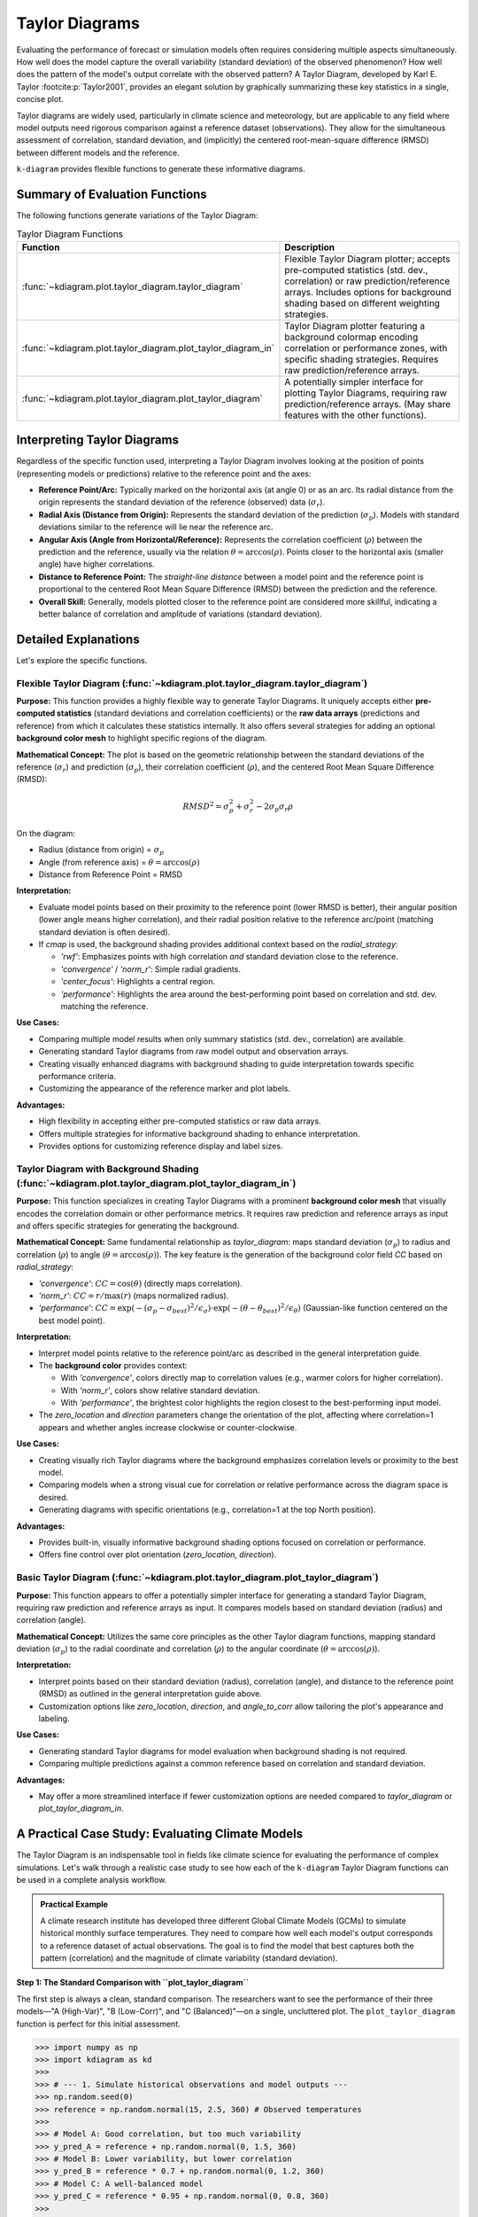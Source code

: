 .. _userguide_taylor_diagram:

=================
Taylor Diagrams
=================

Evaluating the performance of forecast or simulation models often
requires considering multiple aspects simultaneously. How well does the
model capture the overall variability (standard deviation) of the observed
phenomenon? How well does the pattern of the model's output correlate
with the observed pattern? A Taylor Diagram, developed by Karl E. Taylor
:footcite:p:`Taylor2001`, provides an elegant solution by graphically 
summarizing these key statistics in a single, concise plot.

Taylor diagrams are widely used, particularly in climate science and
meteorology, but are applicable to any field where model outputs need
rigorous comparison against a reference dataset (observations). They
allow for the simultaneous assessment of correlation, standard
deviation, and (implicitly) the centered root-mean-square difference
(RMSD) between different models and the reference.

``k-diagram`` provides flexible functions to generate these informative
diagrams.

Summary of Evaluation Functions
----------------------------------

The following functions generate variations of the Taylor Diagram:

.. list-table:: Taylor Diagram Functions
   :widths: 40 60
   :header-rows: 1

   * - Function
     - Description
   * - :func:`~kdiagram.plot.taylor_diagram.taylor_diagram`
     - Flexible Taylor Diagram plotter; accepts pre-computed statistics
       (std. dev., correlation) or raw prediction/reference arrays.
       Includes options for background shading based on different
       weighting strategies.
   * - :func:`~kdiagram.plot.taylor_diagram.plot_taylor_diagram_in`
     - Taylor Diagram plotter featuring a background colormap encoding
       correlation or performance zones, with specific shading strategies.
       Requires raw prediction/reference arrays.
   * - :func:`~kdiagram.plot.taylor_diagram.plot_taylor_diagram`
     - A potentially simpler interface for plotting Taylor Diagrams,
       requiring raw prediction/reference arrays. (May share features
       with the other functions).


Interpreting Taylor Diagrams
-------------------------------

Regardless of the specific function used, interpreting a Taylor Diagram
involves looking at the position of points (representing models or
predictions) relative to the reference point and the axes:

* **Reference Point/Arc:** Typically marked on the horizontal axis (at
  angle 0) or as an arc. Its radial distance from the origin represents
  the standard deviation of the reference (observed) data (:math:`\sigma_r`).
* **Radial Axis (Distance from Origin):** Represents the standard
  deviation of the prediction (:math:`\sigma_p`). Models with standard
  deviations similar to the reference will lie near the reference arc.
* **Angular Axis (Angle from Horizontal/Reference):** Represents the
  correlation coefficient (:math:`\rho`) between the prediction and the
  reference, usually via the relation :math:`\theta = \arccos(\rho)`.
  Points closer to the horizontal axis (smaller angle) have higher
  correlations.
* **Distance to Reference Point:** The *straight-line distance* between a
  model point and the reference point is proportional to the centered
  Root Mean Square Difference (RMSD) between the prediction and the
  reference.
* **Overall Skill:** Generally, models plotted closer to the reference
  point are considered more skillful, indicating a better balance of
  correlation and amplitude of variations (standard deviation).

Detailed Explanations
------------------------

Let's explore the specific functions.

.. _ug_taylor_diagram:

Flexible Taylor Diagram (:func:`~kdiagram.plot.taylor_diagram.taylor_diagram`)
~~~~~~~~~~~~~~~~~~~~~~~~~~~~~~~~~~~~~~~~~~~~~~~~~~~~~~~~~~~~~~~~~~~~~~~~~~~~~~~~~

**Purpose:**
This function provides a highly flexible way to generate Taylor Diagrams.
It uniquely accepts either **pre-computed statistics** (standard
deviations and correlation coefficients) or the **raw data arrays**
(predictions and reference) from which it calculates these statistics
internally. It also offers several strategies for adding an optional
**background color mesh** to highlight specific regions of the diagram.

**Mathematical Concept:**
The plot is based on the geometric relationship between the standard
deviations of the reference (:math:`\sigma_r`) and prediction
(:math:`\sigma_p`), their correlation coefficient (:math:`\rho`), and the
centered Root Mean Square Difference (RMSD):

.. math::

   RMSD^2 = \sigma_p^2 + \sigma_r^2 - 2\sigma_p \sigma_r \rho

On the diagram:

* Radius (distance from origin) = :math:`\sigma_p`
* Angle (from reference axis) = :math:`\theta = \arccos(\rho)`
* Distance from Reference Point = RMSD

**Interpretation:**

* Evaluate model points based on their proximity to the reference point
  (lower RMSD is better), their angular position (lower angle means
  higher correlation), and their radial position relative to the
  reference arc/point (matching standard deviation is often desired).
* If `cmap` is used, the background shading provides additional context
  based on the `radial_strategy`:
    
  * `'rwf'`: Emphasizes points with high correlation *and* standard
    deviation close to the reference.
  * `'convergence'` / `'norm_r'`: Simple radial gradients.
  * `'center_focus'`: Highlights a central region.
  * `'performance'`: Highlights the area around the best-performing
    point based on correlation and std. dev. matching the reference.

**Use Cases:**

* Comparing multiple model results when only summary statistics
  (std. dev., correlation) are available.
* Generating standard Taylor diagrams from raw model output and
  observation arrays.
* Creating visually enhanced diagrams with background shading to guide
  interpretation towards specific performance criteria.
* Customizing the appearance of the reference marker and plot labels.

**Advantages:**

* High flexibility in accepting either pre-computed statistics or raw
  data arrays.
* Offers multiple strategies for informative background shading to
  enhance interpretation.
* Provides options for customizing reference display and label sizes.


.. _ug_plot_taylor_diagram_in:

Taylor Diagram with Background Shading (:func:`~kdiagram.plot.taylor_diagram.plot_taylor_diagram_in`)
~~~~~~~~~~~~~~~~~~~~~~~~~~~~~~~~~~~~~~~~~~~~~~~~~~~~~~~~~~~~~~~~~~~~~~~~~~~~~~~~~~~~~~~~~~~~~~~~~~~~~~~

**Purpose:**
This function specializes in creating Taylor Diagrams with a prominent
**background color mesh** that visually encodes the correlation domain or
other performance metrics. It requires raw prediction and reference arrays
as input and offers specific strategies for generating the background.

**Mathematical Concept:**
Same fundamental relationship as `taylor_diagram`: maps standard
deviation (:math:`\sigma_p`) to radius and correlation (:math:`\rho`) to
angle (:math:`\theta = \arccos(\rho)`). The key feature is the generation
of the background color field `CC` based on `radial_strategy`:

* `'convergence'`: :math:`CC = \cos(\theta)` (directly maps correlation).
* `'norm_r'`: :math:`CC = r / \max(r)` (maps normalized radius).
* `'performance'`: :math:`CC = \exp(-(\sigma_p - \sigma_{best})^2 / \epsilon_\sigma) \cdot \exp(-(\theta - \theta_{best})^2 / \epsilon_\theta)`
  (Gaussian-like function centered on the best model point).

**Interpretation:**

* Interpret model points relative to the reference point/arc as described
  in the general interpretation guide.
* The **background color** provides context:

  * With `'convergence'`, colors directly map to correlation values
    (e.g., warmer colors for higher correlation).
  * With `'norm_r'`, colors show relative standard deviation.
  * With `'performance'`, the brightest color highlights the region
    closest to the best-performing input model.
* The `zero_location` and `direction` parameters change the orientation
  of the plot, affecting where correlation=1 appears and whether angles
  increase clockwise or counter-clockwise.

**Use Cases:**

* Creating visually rich Taylor diagrams where the background emphasizes
  correlation levels or proximity to the best model.
* Comparing models when a strong visual cue for correlation or relative
  performance across the diagram space is desired.
* Generating diagrams with specific orientations (e.g., correlation=1 at
  the top North position).

**Advantages:**

* Provides built-in, visually informative background shading options
  focused on correlation or performance.
* Offers fine control over plot orientation (`zero_location`, `direction`).


.. _ug_plot_taylor_diagram:

Basic Taylor Diagram (:func:`~kdiagram.plot.taylor_diagram.plot_taylor_diagram`)
~~~~~~~~~~~~~~~~~~~~~~~~~~~~~~~~~~~~~~~~~~~~~~~~~~~~~~~~~~~~~~~~~~~~~~~~~~~~~~~~~~

**Purpose:**
This function appears to offer a potentially simpler interface for
generating a standard Taylor Diagram, requiring raw prediction and
reference arrays as input. It compares models based on standard
deviation (radius) and correlation (angle).

**Mathematical Concept:**
Utilizes the same core principles as the other Taylor diagram functions,
mapping standard deviation (:math:`\sigma_p`) to the radial coordinate
and correlation (:math:`\rho`) to the angular coordinate
(:math:`\theta = \arccos(\rho)`).

**Interpretation:**

* Interpret points based on their standard deviation (radius),
  correlation (angle), and distance to the reference point (RMSD) as
  outlined in the general interpretation guide above.
* Customization options like `zero_location`, `direction`, and
  `angle_to_corr` allow tailoring the plot's appearance and labeling.

**Use Cases:**

* Generating standard Taylor diagrams for model evaluation when background
  shading is not required.
* Comparing multiple predictions against a common reference based on
  correlation and standard deviation.

**Advantages:**

* May offer a more streamlined interface if fewer customization options
  are needed compared to `taylor_diagram` or `plot_taylor_diagram_in`.


.. _taylor_diagram_practical_example:

A Practical Case Study: Evaluating Climate Models
---------------------------------------------------

The Taylor Diagram is an indispensable tool in fields like climate
science for evaluating the performance of complex simulations. Let's
walk through a realistic case study to see how each of the ``k-diagram``
Taylor Diagram functions can be used in a complete analysis workflow.

.. admonition:: Practical Example
   :class: pratical-example

   A climate research institute has developed three different Global
   Climate Models (GCMs) to simulate historical monthly surface
   temperatures. They need to compare how well each model's output
   corresponds to a reference dataset of actual observations. The goal
   is to find the model that best captures both the pattern
   (correlation) and the magnitude of climate variability (standard
   deviation).

**Step 1: The Standard Comparison with ``plot_taylor_diagram``**

The first step is always a clean, standard comparison. The
researchers want to see the performance of their three models—"A
(High-Var)", "B (Low-Corr)", and "C (Balanced)"—on a single,
uncluttered plot. The ``plot_taylor_diagram`` function is perfect
for this initial assessment.

.. code-block:: pycon

  >>> import numpy as np
  >>> import kdiagram as kd
  >>>
  >>> # --- 1. Simulate historical observations and model outputs ---
  >>> np.random.seed(0)
  >>> reference = np.random.normal(15, 2.5, 360) # Observed temperatures
  >>>
  >>> # Model A: Good correlation, but too much variability
  >>> y_pred_A = reference + np.random.normal(0, 1.5, 360)
  >>> # Model B: Lower variability, but lower correlation
  >>> y_pred_B = reference * 0.7 + np.random.normal(0, 1.2, 360)
  >>> # Model C: A well-balanced model
  >>> y_pred_C = reference * 0.95 + np.random.normal(0, 0.8, 360)
  >>>
  >>> # --- 2. Generate the standard Taylor Diagram ---
  >>> ax1 = kd.plot_taylor_diagram(
  ...     y_pred_A, y_pred_B, y_pred_C,
  ...     reference=reference,
  ...     names=['A (High-Var)', 'B (Low-Corr)', 'C (Balanced)'],
  ...     title='Step 1: Standard Climate Model Comparison'
  ... )


.. figure:: ../images/userguide_plot_taylor_diagram.png
  :align: center
  :width: 80%
  :alt: A standard Taylor Diagram comparing three climate models.

  A standard Taylor Diagram showing the performance of three climate
  models relative to the reference observations.

This initial plot gives us our first look at the models' performance.
Let's analyze the position of each point relative to the "Reference"
marker.

.. topic:: Quick Interpretation

   This initial comparison shows that "Model C (Balanced)" is the best
   performer among the three. Its point (gray) is located closest to the
   red "Reference" point, indicating it has the lowest overall error.
   The plot reveals the specific trade-offs: "Model A" achieves a high
   correlation but overestimates the climate's variability (its standard
   deviation is too high), while "Model B" both underestimates the
   variability and has a lower correlation. Model C strikes the best
   balance of both high correlation and realistic variability.

**Step 2: Adding Context with ``plot_taylor_diagram_in``**

Next, the researchers want to add more visual context to their
analysis. They decide to create a version of the diagram where the
background is colored based on the correlation value, providing an
intuitive heatmap of performance. The ``plot_taylor_diagram_in``
function, with its built-in background shading, is ideal for this.

.. code-block:: pycon

  >>> # --- Use the same data as Step 1 ---
  >>>
  >>> # --- Generate the Taylor Diagram with background shading ---
  >>> ax2 = kd.plot_taylor_diagram_in(
  ...     y_pred_A, y_pred_B, y_pred_C,
  ...     reference=reference,
  ...     names=['A (High-Var)', 'B (Low-Corr)', 'C (Balanced)'],
  ...     radial_strategy='convergence', # Color by correlation
  ...     cmap='plasma',
  ...     title='Step 2: Comparison with Correlation Shading'
  ... )

.. figure:: ../images/userguide_plot_taylor_diagram_in.png
  :align: center
  :width: 80%
  :alt: A Taylor Diagram with background shading for correlation.

  A Taylor Diagram where the background color directly visualizes
  the correlation, with warmer colors indicating higher correlation.

The background color now provides an immediate visual guide to the
high-performance regions of the plot, making the interpretation
even more intuitive.

.. topic:: Quick Interpretation

   This diagram enhances the standard plot by adding a background color
   gradient, where warmer, brighter colors (yellow) indicate higher
   correlation. The shading provides immediate visual context for the
   models' performance. It instantly highlights that "Model A" and
   "Model C" fall within the high-performance yellow and orange regions,
   visually confirming their strong correlation with the reference data.
   In contrast, "Model B" is situated in a cooler, less vibrant area,
   emphasizing its lower correlation score relative to the others.
 

**Step 3: Incorporating External Data with ``taylor_diagram``**

Finally, a collaborating institution sends in summary statistics
for a fourth, computationally expensive model, "D (External)". The
researchers do not have the raw prediction data, only the
pre-computed standard deviation and correlation coefficient.

The highly flexible ``taylor_diagram`` function is the only one that
can handle this situation, as it accepts pre-computed statistics
directly. They can use it to add Model D to their original comparison.

.. code-block:: pycon

  >>> # --- 1. Use pre-computed stats for the first three models ---
  >>> stddevs = [np.std(y_pred_A), np.std(y_pred_B), np.std(y_pred_C)]
  >>> corrs = [
  ...     np.corrcoef(reference, y_pred_A)[0, 1],
  ...     np.corrcoef(reference, y_pred_B)[0, 1],
  ...     np.corrcoef(reference, y_pred_C)[0, 1]
  ... ]
  >>> names = ['A (High-Var)', 'B (Low-Corr)', 'C (Balanced)']
  >>>
  >>> # --- 2. Add the stats for the new external model ---
  >>> stddevs.append(2.6) # Pre-computed std. dev. for Model D
  >>> corrs.append(0.98)  # Pre-computed correlation for Model D
  >>> names.append('D (External)')
  >>>
  >>> # --- 3. Generate the plot from statistics ---
  >>> ax3 = kd.taylor_diagram(
  ...     stddev=stddevs,
  ...     corrcoef=corrs,
  ...     names=names,
  ...     reference=reference, # Still need reference for its std. dev.
  ...     title='Step 3: Adding a Model from External Statistics'
  ... )

.. figure:: ../images/userguide_taylor_diagram_flexible.png
  :align: center
  :width: 80%
  :alt: A Taylor Diagram plotted from pre-computed statistics.

  A Taylor Diagram generated from a mix of calculated and
  pre-computed statistics, demonstrating the function's
  flexibility.

This final diagram allows for a complete comparison across all four
models, even when the raw data for one is unavailable.

.. topic:: Quick Interpretation

   This plot demonstrates the function's flexibility by incorporating
   "Model D" using only its pre-computed statistics. The primary finding
   is that all four models significantly overestimate the observed
   climate variability, as their points are located at a much larger
   radius than the "Reference" star. However, among them, "Model D
   (External)" and "Model C" are the top performers due to their very
   high correlation scores (angles close to zero). Model D is arguably
   the best of the group, as its near-perfect correlation makes it the
   closest to the reference point in terms of overall error (RMSD).

This comprehensive workflow demonstrates how the different Taylor
Diagram functions in ``k-diagram`` can be used together to conduct a
thorough and flexible model evaluation. To explore these examples in
more detail, please visit the gallery.

**Example:**
See the gallery :ref:`gallery_taylor_diagram` for code and plot examples.

.. raw:: html

   <hr>
   
.. rubric:: References

.. footbibliography::